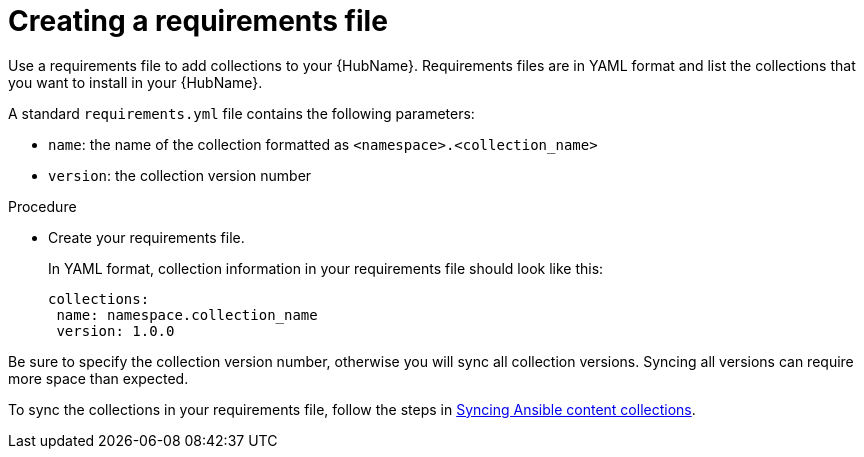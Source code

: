 :_newdoc-version: 2.18.3
:_template-generated: 2024-09-18
:_mod-docs-content-type: PROCEDURE

[id="create-requirements-file_{context}"]
= Creating a requirements file

Use a requirements file to add collections to your {HubName}. Requirements files are in YAML format and list the collections that you want to install in your {HubName}. 

A standard `requirements.yml` file contains the following parameters:

* `name`: the name of the collection formatted as `<namespace>.<collection_name>`
* `version`: the collection version number

.Procedure

* Create your requirements file.
+
In YAML format, collection information in your requirements file should look like this:
+
[source,bash]
----
collections:
 name: namespace.collection_name
 version: 1.0.0
----
[Important]
====
Be sure to specify the collection version number, otherwise you will sync all collection versions. Syncing all versions can require more space than expected.
====

To sync the collections in your requirements file, follow the steps in link:{URLHubManagingContent}/managing-cert-valid-content#proc-create-synclist[Syncing Ansible content collections].